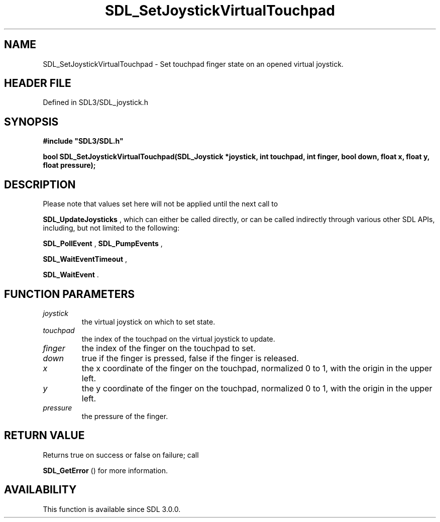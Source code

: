 .\" This manpage content is licensed under Creative Commons
.\"  Attribution 4.0 International (CC BY 4.0)
.\"   https://creativecommons.org/licenses/by/4.0/
.\" This manpage was generated from SDL's wiki page for SDL_SetJoystickVirtualTouchpad:
.\"   https://wiki.libsdl.org/SDL_SetJoystickVirtualTouchpad
.\" Generated with SDL/build-scripts/wikiheaders.pl
.\"  revision SDL-preview-3.1.3
.\" Please report issues in this manpage's content at:
.\"   https://github.com/libsdl-org/sdlwiki/issues/new
.\" Please report issues in the generation of this manpage from the wiki at:
.\"   https://github.com/libsdl-org/SDL/issues/new?title=Misgenerated%20manpage%20for%20SDL_SetJoystickVirtualTouchpad
.\" SDL can be found at https://libsdl.org/
.de URL
\$2 \(laURL: \$1 \(ra\$3
..
.if \n[.g] .mso www.tmac
.TH SDL_SetJoystickVirtualTouchpad 3 "SDL 3.1.3" "Simple Directmedia Layer" "SDL3 FUNCTIONS"
.SH NAME
SDL_SetJoystickVirtualTouchpad \- Set touchpad finger state on an opened virtual joystick\[char46]
.SH HEADER FILE
Defined in SDL3/SDL_joystick\[char46]h

.SH SYNOPSIS
.nf
.B #include \(dqSDL3/SDL.h\(dq
.PP
.BI "bool SDL_SetJoystickVirtualTouchpad(SDL_Joystick *joystick, int touchpad, int finger, bool down, float x, float y, float pressure);
.fi
.SH DESCRIPTION
Please note that values set here will not be applied until the next call to

.BR SDL_UpdateJoysticks
, which can either be called
directly, or can be called indirectly through various other SDL APIs,
including, but not limited to the following:

.BR SDL_PollEvent
, 
.BR SDL_PumpEvents
,

.BR SDL_WaitEventTimeout
,

.BR SDL_WaitEvent
\[char46]

.SH FUNCTION PARAMETERS
.TP
.I joystick
the virtual joystick on which to set state\[char46]
.TP
.I touchpad
the index of the touchpad on the virtual joystick to update\[char46]
.TP
.I finger
the index of the finger on the touchpad to set\[char46]
.TP
.I down
true if the finger is pressed, false if the finger is released\[char46]
.TP
.I x
the x coordinate of the finger on the touchpad, normalized 0 to 1, with the origin in the upper left\[char46]
.TP
.I y
the y coordinate of the finger on the touchpad, normalized 0 to 1, with the origin in the upper left\[char46]
.TP
.I pressure
the pressure of the finger\[char46]
.SH RETURN VALUE
Returns true on success or false on failure; call

.BR SDL_GetError
() for more information\[char46]

.SH AVAILABILITY
This function is available since SDL 3\[char46]0\[char46]0\[char46]

